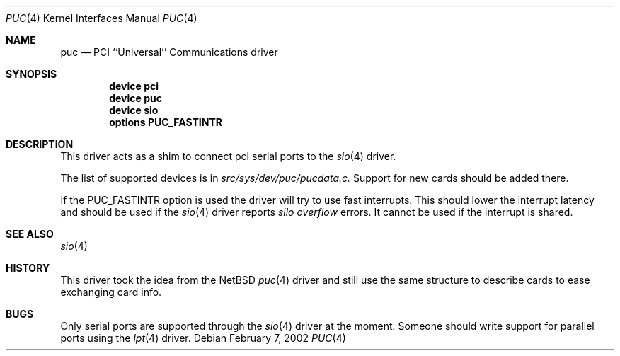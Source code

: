 .\" Copyright (c) 2002 John Hay.
.\" All rights reserved.
.\"
.\" Redistribution and use in source and binary forms, with or without
.\" modification, are permitted provided that the following conditions
.\" are met:
.\" 1. Redistributions of source code must retain the above copyright
.\"    notice, this list of conditions and the following disclaimer.
.\" 2. Redistributions in binary form must reproduce the above copyright
.\"    notice, this list of conditions and the following disclaimer in the
.\"    documentation and/or other materials provided with the distribution.
.\"
.\" THIS SOFTWARE IS PROVIDED BY THE AUTHOR AND CONTRIBUTORS ``AS IS'' AND
.\" ANY EXPRESS OR IMPLIED WARRANTIES, INCLUDING, BUT NOT LIMITED TO, THE
.\" IMPLIED WARRANTIES OF MERCHANTABILITY AND FITNESS FOR A PARTICULAR PURPOSE
.\" ARE DISCLAIMED.  IN NO EVENT SHALL THE AUTHOR OR CONTRIBUTORS BE LIABLE
.\" FOR ANY DIRECT, INDIRECT, INCIDENTAL, SPECIAL, EXEMPLARY, OR CONSEQUENTIAL
.\" DAMAGES (INCLUDING, BUT NOT LIMITED TO, PROCUREMENT OF SUBSTITUTE GOODS
.\" OR SERVICES; LOSS OF USE, DATA, OR PROFITS; OR BUSINESS INTERRUPTION)
.\" HOWEVER CAUSED AND ON ANY THEORY OF LIABILITY, WHETHER IN CONTRACT, STRICT
.\" LIABILITY, OR TORT (INCLUDING NEGLIGENCE OR OTHERWISE) ARISING IN ANY WAY
.\" OUT OF THE USE OF THIS SOFTWARE, EVEN IF ADVISED OF THE POSSIBILITY OF
.\" SUCH DAMAGE.
.\"
.\" $FreeBSD: src/share/man/man4/puc.4,v 1.1.2.1 2002/03/07 17:48:38 jhay Exp $
.\" $DragonFly: src/share/man/man4/puc.4,v 1.3 2005/08/01 01:49:17 swildner Exp $
.\"
.Dd February 7, 2002
.Dt PUC 4
.Os
.Sh NAME
.Nm puc
.Nd PCI ``Universal'' Communications driver
.Sh SYNOPSIS
.Cd device pci
.Cd device puc
.Cd device sio
.Cd options PUC_FASTINTR
.Sh DESCRIPTION
This driver acts as a shim to connect pci serial ports to the
.Xr sio 4
driver.
.Pp
The list of supported devices is in
.Em src/sys/dev/puc/pucdata.c.
Support for new cards should be added there.
.Pp
If the PUC_FASTINTR option is used the driver will try to use fast interrupts.
This should lower the interrupt latency and should be used if the
.Xr sio 4
driver reports
.Em silo overflow
errors.
It cannot be used if the interrupt is shared.
.Sh SEE ALSO
.Xr sio 4
.Sh HISTORY
This driver took the idea from the
.Nx
.Xr puc 4
driver and still use the same structure to describe cards to ease exchanging
card info.
.Sh BUGS
Only serial ports are supported through the
.Xr sio 4
driver at the moment.
Someone should write support for parallel ports using the
.Xr lpt 4
driver.
